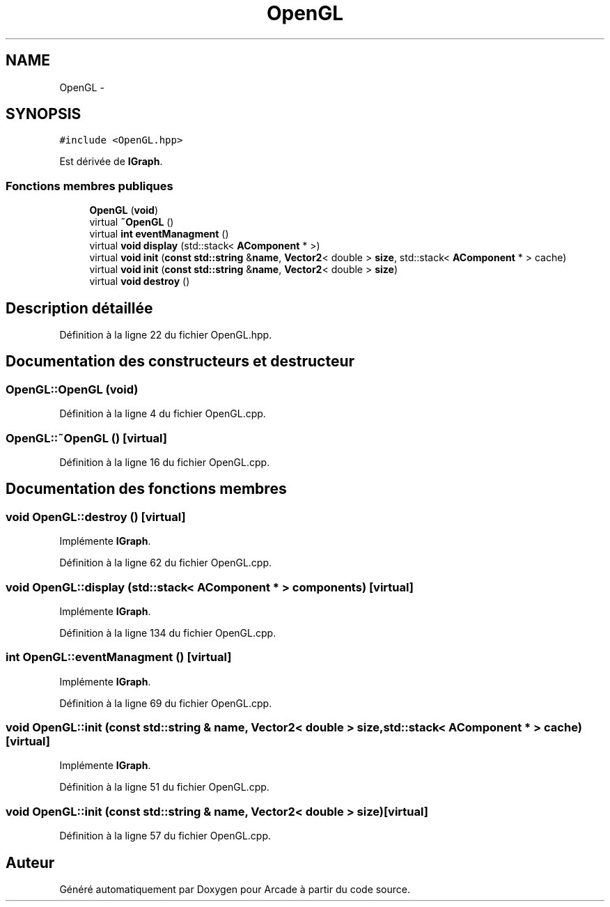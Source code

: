 .TH "OpenGL" 3 "Jeudi 31 Mars 2016" "Version 1" "Arcade" \" -*- nroff -*-
.ad l
.nh
.SH NAME
OpenGL \- 
.SH SYNOPSIS
.br
.PP
.PP
\fC#include <OpenGL\&.hpp>\fP
.PP
Est dérivée de \fBIGraph\fP\&.
.SS "Fonctions membres publiques"

.in +1c
.ti -1c
.RI "\fBOpenGL\fP (\fBvoid\fP)"
.br
.ti -1c
.RI "virtual \fB~OpenGL\fP ()"
.br
.ti -1c
.RI "virtual \fBint\fP \fBeventManagment\fP ()"
.br
.ti -1c
.RI "virtual \fBvoid\fP \fBdisplay\fP (std::stack< \fBAComponent\fP * >)"
.br
.ti -1c
.RI "virtual \fBvoid\fP \fBinit\fP (\fBconst\fP \fBstd::string\fP &\fBname\fP, \fBVector2\fP< double > \fBsize\fP, std::stack< \fBAComponent\fP * > cache)"
.br
.ti -1c
.RI "virtual \fBvoid\fP \fBinit\fP (\fBconst\fP \fBstd::string\fP &\fBname\fP, \fBVector2\fP< double > \fBsize\fP)"
.br
.ti -1c
.RI "virtual \fBvoid\fP \fBdestroy\fP ()"
.br
.in -1c
.SH "Description détaillée"
.PP 
Définition à la ligne 22 du fichier OpenGL\&.hpp\&.
.SH "Documentation des constructeurs et destructeur"
.PP 
.SS "OpenGL::OpenGL (\fBvoid\fP)"

.PP
Définition à la ligne 4 du fichier OpenGL\&.cpp\&.
.SS "OpenGL::~OpenGL ()\fC [virtual]\fP"

.PP
Définition à la ligne 16 du fichier OpenGL\&.cpp\&.
.SH "Documentation des fonctions membres"
.PP 
.SS "\fBvoid\fP OpenGL::destroy ()\fC [virtual]\fP"

.PP
Implémente \fBIGraph\fP\&.
.PP
Définition à la ligne 62 du fichier OpenGL\&.cpp\&.
.SS "\fBvoid\fP OpenGL::display (std::stack< \fBAComponent\fP * > components)\fC [virtual]\fP"

.PP
Implémente \fBIGraph\fP\&.
.PP
Définition à la ligne 134 du fichier OpenGL\&.cpp\&.
.SS "\fBint\fP OpenGL::eventManagment ()\fC [virtual]\fP"

.PP
Implémente \fBIGraph\fP\&.
.PP
Définition à la ligne 69 du fichier OpenGL\&.cpp\&.
.SS "\fBvoid\fP OpenGL::init (\fBconst\fP \fBstd::string\fP & name, \fBVector2\fP< double > size, std::stack< \fBAComponent\fP * > cache)\fC [virtual]\fP"

.PP
Implémente \fBIGraph\fP\&.
.PP
Définition à la ligne 51 du fichier OpenGL\&.cpp\&.
.SS "\fBvoid\fP OpenGL::init (\fBconst\fP \fBstd::string\fP & name, \fBVector2\fP< double > size)\fC [virtual]\fP"

.PP
Définition à la ligne 57 du fichier OpenGL\&.cpp\&.

.SH "Auteur"
.PP 
Généré automatiquement par Doxygen pour Arcade à partir du code source\&.
